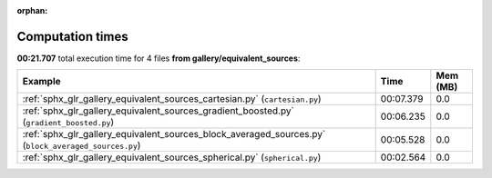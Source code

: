 
:orphan:

.. _sphx_glr_gallery_equivalent_sources_sg_execution_times:


Computation times
=================
**00:21.707** total execution time for 4 files **from gallery/equivalent_sources**:

.. container::

  .. raw:: html

    <style scoped>
    <link href="https://cdnjs.cloudflare.com/ajax/libs/twitter-bootstrap/5.3.0/css/bootstrap.min.css" rel="stylesheet" />
    <link href="https://cdn.datatables.net/1.13.6/css/dataTables.bootstrap5.min.css" rel="stylesheet" />
    </style>
    <script src="https://code.jquery.com/jquery-3.7.0.js"></script>
    <script src="https://cdn.datatables.net/1.13.6/js/jquery.dataTables.min.js"></script>
    <script src="https://cdn.datatables.net/1.13.6/js/dataTables.bootstrap5.min.js"></script>
    <script type="text/javascript" class="init">
    $(document).ready( function () {
        $('table.sg-datatable').DataTable({order: [[1, 'desc']]});
    } );
    </script>

  .. list-table::
   :header-rows: 1
   :class: table table-striped sg-datatable

   * - Example
     - Time
     - Mem (MB)
   * - :ref:`sphx_glr_gallery_equivalent_sources_cartesian.py` (``cartesian.py``)
     - 00:07.379
     - 0.0
   * - :ref:`sphx_glr_gallery_equivalent_sources_gradient_boosted.py` (``gradient_boosted.py``)
     - 00:06.235
     - 0.0
   * - :ref:`sphx_glr_gallery_equivalent_sources_block_averaged_sources.py` (``block_averaged_sources.py``)
     - 00:05.528
     - 0.0
   * - :ref:`sphx_glr_gallery_equivalent_sources_spherical.py` (``spherical.py``)
     - 00:02.564
     - 0.0
